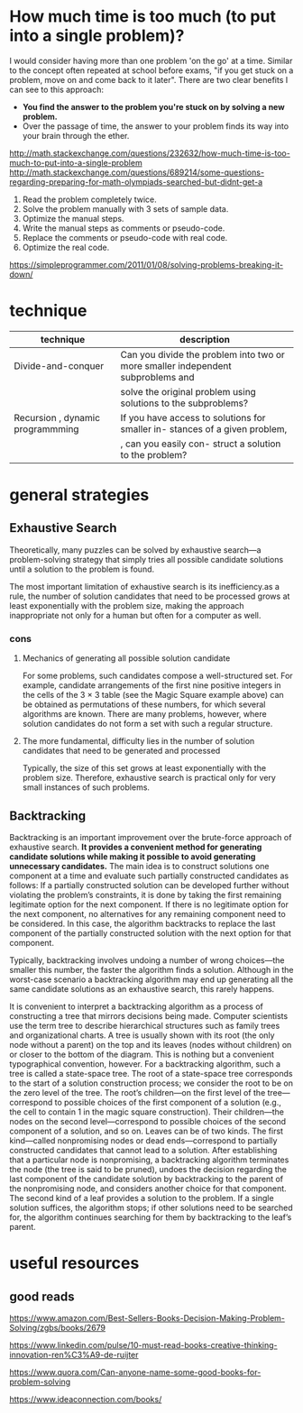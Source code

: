 #+HTML_HEAD: <link rel="stylesheet" type="text/css" href="css/main.css" />
* How much time is too much (to put into a single problem)?
I would consider having more than one problem 'on the go' at a
time. Similar to the concept often repeated at school before exams,
"if you get stuck on a problem, move on and come back to it
later". There are two clear benefits I can see to this approach:

 - *You find the answer to the problem you're stuck on by solving a new problem.*
 - Over the passage of time, the answer to your problem finds its way into your brain through the ether.

http://math.stackexchange.com/questions/232632/how-much-time-is-too-much-to-put-into-a-single-problem
http://math.stackexchange.com/questions/689214/some-questions-regarding-preparing-for-math-olympiads-searched-but-didnt-get-a

 1) Read the problem completely twice.
 2) Solve the problem manually with 3 sets of sample data.
 3) Optimize the manual steps.
 4) Write the manual steps as comments or pseudo-code.
 5) Replace the comments or pseudo-code with real code.
 6) Optimize the real code.

https://simpleprogrammer.com/2011/01/08/solving-problems-breaking-it-down/
* technique

| technique                        | description                                                                     |
|----------------------------------+---------------------------------------------------------------------------------+
| Divide-and-conquer               | Can you divide the problem into two or more smaller independent subproblems and |
|                                  | solve the original problem using solutions to the subproblems?                  |
| Recursion , dynamic programmming | If you have access to solutions for smaller in- stances of a given problem,     |
|                                  | , can you easily con- struct a solution to the problem?                         |

* general strategies
** Exhaustive Search
Theoretically, many puzzles can be solved by exhaustive search—a
problem-solving strategy that simply tries all possible candidate
solutions until a solution to the problem is found.  

The most important limitation of exhaustive search is its
inefficiency.as a rule, the number of solution candidates that need to
be processed grows at least exponentially with the problem size,
making the approach inappropriate not only for a human but often for a
computer as well.

*** cons
****  Mechanics of generating all possible solution candidate
For some problems, such candidates compose a well-structured set. For
example, candidate arrangements of the first nine positive integers in
the cells of the 3 × 3 table (see the Magic Square example above) can
be obtained as permutations of these numbers, for which several
algorithms are known. There are many problems, however, where solution
candidates do not form a set with such a regular structure.

**** The more fundamental, difficulty lies in the number of solution candidates that need to be generated and processed

Typically, the size of this set grows at least exponentially with the
problem size. Therefore, exhaustive search is practical only for very
small instances of such problems.

** Backtracking
Backtracking is an important improvement over the brute-force approach
of exhaustive search. *It provides a convenient method for generating*
*candidate solutions while making it possible to avoid generating*
*unnecessary candidates.* The main idea is to construct solutions one
component at a time and evaluate such partially constructed candidates
as follows: If a partially constructed solution can be developed
further without violating the problem’s constraints, it is done by
taking the first remaining legitimate option for the next
component. If there is no legitimate option for the next component, no
alternatives for any remaining component need to be considered. In
this case, the algorithm backtracks to replace the last component of
the partially constructed solution with the next option for that
component.


Typically, backtracking involves undoing a number of wrong choices—the
smaller this number, the faster the algorithm finds a
solution. Although in the worst-case scenario a backtracking algorithm
may end up generating all the same candidate solutions as an
exhaustive search, this rarely happens.

It is convenient to interpret a backtracking algorithm as a process of
constructing a tree that mirrors decisions being made. Computer
scientists use the term tree to describe hierarchical structures such
as family trees and organizational charts. A tree is usually shown
with its root (the only node without a parent) on the top and its
leaves (nodes without children) on or closer to the bottom of the
diagram. This is nothing but a convenient typographical convention,
however. For a backtracking algorithm, such a tree is called a
state-space tree. The root of a state-space tree corresponds to the
start of a solution construction process; we consider the root to be
on the zero level of the tree. The root’s children—on the first level
of the tree—correspond to possible choices of the first component of a
solution (e.g., the cell to contain 1 in the magic square
construction). Their children—the nodes on the second level—correspond
to possible choices of the second component of a solution, and so
on. Leaves can be of two kinds. The first kind—called nonpromising
nodes or dead ends—correspond to partially constructed candidates that
cannot lead to a solution. After establishing that a particular node
is nonpromising, a backtracking algorithm terminates the node (the
tree is said to be pruned), undoes the decision regarding the last
component of the candidate solution by backtracking to the parent of
the nonpromising node, and considers another choice for that
component. The second kind of a leaf provides a solution to the
problem. If a single solution suffices, the algorithm stops; if other
solutions need to be searched for, the algorithm continues searching
for them by backtracking to the leaf’s parent.


 
* useful resources
** good reads
 https://www.amazon.com/Best-Sellers-Books-Decision-Making-Problem-Solving/zgbs/books/2679

 https://www.linkedin.com/pulse/10-must-read-books-creative-thinking-innovation-ren%C3%A9-de-ruijter

 https://www.quora.com/Can-anyone-name-some-good-books-for-problem-solving

 https://www.ideaconnection.com/books/
